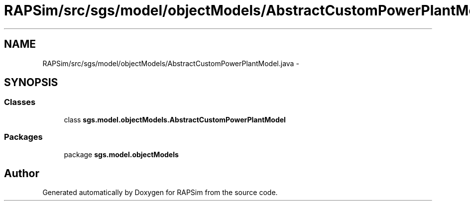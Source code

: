 .TH "RAPSim/src/sgs/model/objectModels/AbstractCustomPowerPlantModel.java" 3 "Wed Oct 28 2015" "Version 0.92" "RAPSim" \" -*- nroff -*-
.ad l
.nh
.SH NAME
RAPSim/src/sgs/model/objectModels/AbstractCustomPowerPlantModel.java \- 
.SH SYNOPSIS
.br
.PP
.SS "Classes"

.in +1c
.ti -1c
.RI "class \fBsgs\&.model\&.objectModels\&.AbstractCustomPowerPlantModel\fP"
.br
.in -1c
.SS "Packages"

.in +1c
.ti -1c
.RI "package \fBsgs\&.model\&.objectModels\fP"
.br
.in -1c
.SH "Author"
.PP 
Generated automatically by Doxygen for RAPSim from the source code\&.
